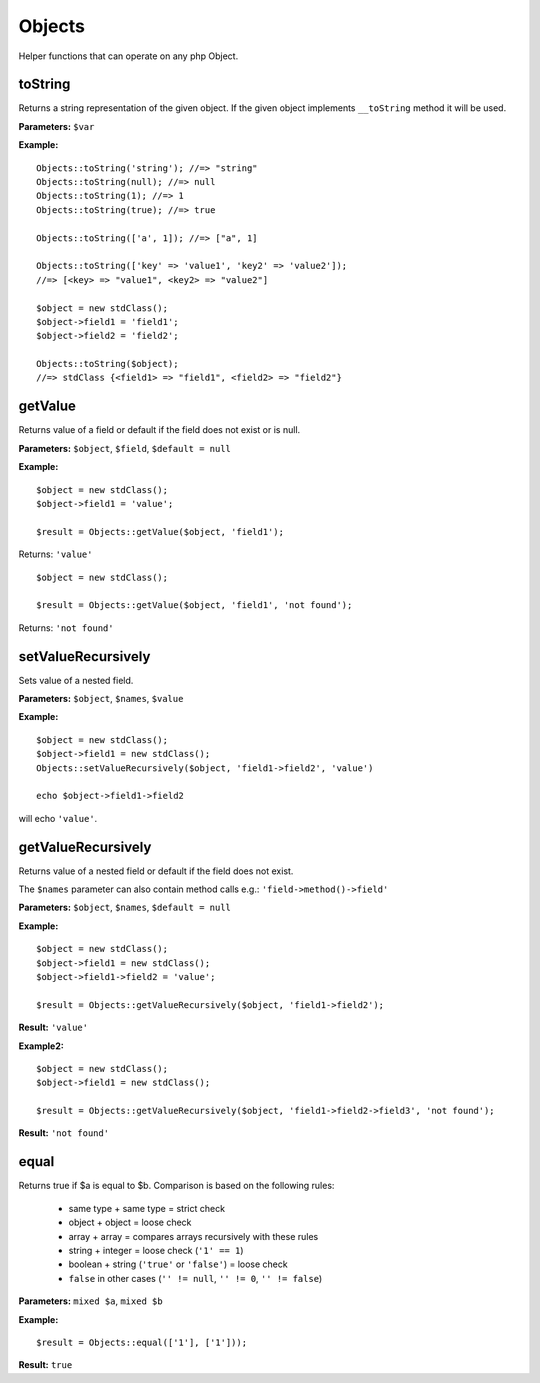 Objects
=======

Helper functions that can operate on any php Object.

toString
~~~~~~~~
Returns a string representation of the given object.
If the given object implements ``__toString`` method it will be used.

**Parameters:** ``$var``

**Example:**
::

    Objects::toString('string'); //=> "string"
    Objects::toString(null); //=> null
    Objects::toString(1); //=> 1
    Objects::toString(true); //=> true

    Objects::toString(['a', 1]); //=> ["a", 1]

    Objects::toString(['key' => 'value1', 'key2' => 'value2']);
    //=> [<key> => "value1", <key2> => "value2"]

    $object = new stdClass();
    $object->field1 = 'field1';
    $object->field2 = 'field2';

    Objects::toString($object);
    //=> stdClass {<field1> => "field1", <field2> => "field2"}

getValue
~~~~~~~~
Returns value of a field or default if the field does not exist or is null.

**Parameters:** ``$object``, ``$field``, ``$default = null``

**Example:**
::

    $object = new stdClass();
    $object->field1 = 'value';

    $result = Objects::getValue($object, 'field1');

Returns: ``'value'``

::

    $object = new stdClass();

    $result = Objects::getValue($object, 'field1', 'not found');

Returns: ``'not found'``

setValueRecursively
~~~~~~~~~~~~~~~~~~~
Sets value of a nested field.
 
**Parameters:** ``$object``, ``$names``, ``$value``

**Example:**
::

    $object = new stdClass();
    $object->field1 = new stdClass();
    Objects::setValueRecursively($object, 'field1->field2', 'value')

    echo $object->field1->field2

will echo ``'value'``.

getValueRecursively
~~~~~~~~~~~~~~~~~~~
Returns value of a nested field or default if the field does not exist.

The ``$names`` parameter can also contain method calls e.g.:
``'field->method()->field'``

**Parameters:** ``$object``, ``$names``, ``$default = null``

**Example:**
::

    $object = new stdClass();
    $object->field1 = new stdClass();
    $object->field1->field2 = 'value';

    $result = Objects::getValueRecursively($object, 'field1->field2');

**Result:** ``'value'``

**Example2:**
::

    $object = new stdClass();
    $object->field1 = new stdClass();

    $result = Objects::getValueRecursively($object, 'field1->field2->field3', 'not found');

**Result:** ``'not found'``

.. _Objects-equal:

equal
~~~~~
Returns true if $a is equal to $b. Comparison is based on the following rules:

 - same type + same type = strict check
 - object + object = loose check
 - array + array = compares arrays recursively with these rules
 - string + integer = loose check (``'1' == 1``)
 - boolean + string (``'true'`` or ``'false'``) = loose check
 - ``false`` in other cases (``'' != null``, ``'' != 0``, ``'' != false``)

**Parameters:** ``mixed $a``, ``mixed $b``

**Example:**
::

    $result = Objects::equal(['1'], ['1']));

**Result:** ``true``
